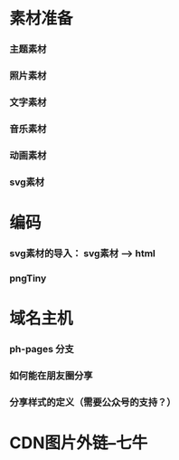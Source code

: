 * 素材准备
*** 主题素材
*** 照片素材
*** 文字素材
*** 音乐素材
*** 动画素材
*** svg素材

* 编码
*** svg素材的导入： svg素材 --> html
*** pngTiny
* 域名主机
*** ph-pages 分支
*** 如何能在朋友圈分享
*** 分享样式的定义（需要公众号的支持？）
* CDN图片外链--七牛
